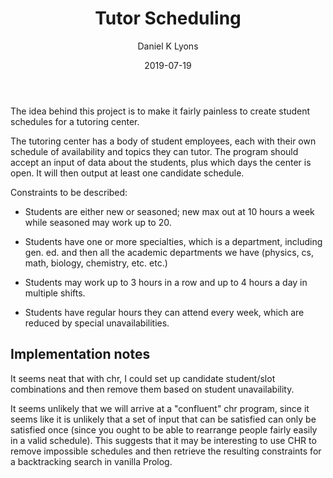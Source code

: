 #+TITLE: Tutor Scheduling
#+AUTHOR: Daniel K Lyons
#+DATE: 2019-07-19

The idea behind this project is to make it fairly painless to create
student schedules for a tutoring center.

The tutoring center has a body of student employees, each with their
own schedule of availability and topics they can tutor. The program
should accept an input of data about the students, plus which days the
center is open. It will then output at least one candidate schedule.

Constraints to be described:

 - Students are either new or seasoned; new max out at 10 hours a
   week while seasoned may work up to 20.

 - Students have one or more specialties, which is a department,
   including gen. ed. and then all the academic departments we have
   (physics, cs, math, biology, chemistry, etc. etc.)

 - Students may work up to 3 hours in a row and up to 4 hours a day in
   multiple shifts.

 - Students have regular hours they can attend every week, which are
   reduced by special unavailabilities.

** Implementation notes

It seems neat that with chr, I could set up candidate student/slot
combinations and then remove them based on student unavailability.

It seems unlikely that we will arrive at a "confluent" chr program,
since it seems like it is unlikely that a set of input that can be
satisfied can only be satisfied once (since you ought to be able to
rearrange people fairly easily in a valid schedule). This suggests
that it may be interesting to use CHR to remove impossible schedules
and then retrieve the resulting constraints for a backtracking search
in vanilla Prolog.
